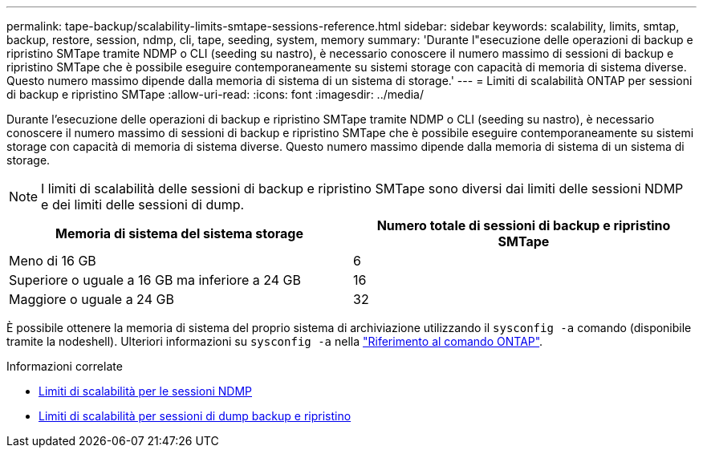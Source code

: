 ---
permalink: tape-backup/scalability-limits-smtape-sessions-reference.html 
sidebar: sidebar 
keywords: scalability, limits, smtap, backup, restore, session, ndmp, cli, tape, seeding, system, memory 
summary: 'Durante l"esecuzione delle operazioni di backup e ripristino SMTape tramite NDMP o CLI (seeding su nastro), è necessario conoscere il numero massimo di sessioni di backup e ripristino SMTape che è possibile eseguire contemporaneamente su sistemi storage con capacità di memoria di sistema diverse. Questo numero massimo dipende dalla memoria di sistema di un sistema di storage.' 
---
= Limiti di scalabilità ONTAP per sessioni di backup e ripristino SMTape
:allow-uri-read: 
:icons: font
:imagesdir: ../media/


[role="lead"]
Durante l'esecuzione delle operazioni di backup e ripristino SMTape tramite NDMP o CLI (seeding su nastro), è necessario conoscere il numero massimo di sessioni di backup e ripristino SMTape che è possibile eseguire contemporaneamente su sistemi storage con capacità di memoria di sistema diverse. Questo numero massimo dipende dalla memoria di sistema di un sistema di storage.

[NOTE]
====
I limiti di scalabilità delle sessioni di backup e ripristino SMTape sono diversi dai limiti delle sessioni NDMP e dei limiti delle sessioni di dump.

====
|===
| Memoria di sistema del sistema storage | Numero totale di sessioni di backup e ripristino SMTape 


 a| 
Meno di 16 GB
 a| 
6



 a| 
Superiore o uguale a 16 GB ma inferiore a 24 GB
 a| 
16



 a| 
Maggiore o uguale a 24 GB
 a| 
32

|===
È possibile ottenere la memoria di sistema del proprio sistema di archiviazione utilizzando il `sysconfig -a` comando (disponibile tramite la nodeshell). Ulteriori informazioni su `sysconfig -a` nella link:https://docs.netapp.com/us-en/ontap-cli/system-node-run.html["Riferimento al comando ONTAP"^].

.Informazioni correlate
* xref:scalability-limits-ndmp-sessions-reference.adoc[Limiti di scalabilità per le sessioni NDMP]
* xref:scalability-limits-dump-backup-restore-sessions-concept.adoc[Limiti di scalabilità per sessioni di dump backup e ripristino]


